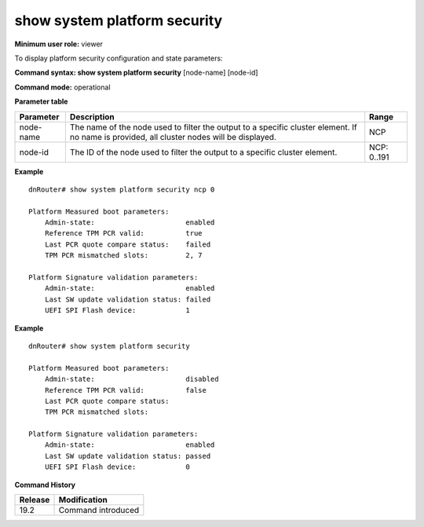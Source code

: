 show system platform security
-----------------------------

**Minimum user role:** viewer

To display platform security configuration and state parameters:

**Command syntax: show system platform security** [node-name] [node-id]

**Command mode:** operational

**Parameter table**

+-----------+--------------------------------------------------------------------------------------------------------------------------------------------+--------------------+
| Parameter | Description                                                                                                                                | Range              |
+===========+============================================================================================================================================+====================+
| node-name | The name of the node used to filter the output to a specific cluster element. If no name is provided, all cluster nodes will be displayed. | NCP                |
+-----------+--------------------------------------------------------------------------------------------------------------------------------------------+--------------------+
| node-id   | The ID of the node used to filter the output to a specific cluster element.                                                                | NCP: 0..191        |
+-----------+--------------------------------------------------------------------------------------------------------------------------------------------+--------------------+

**Example**
::

    dnRouter# show system platform security ncp 0

    Platform Measured boot parameters:
        Admin-state:                      enabled
        Reference TPM PCR valid:          true
        Last PCR quote compare status:    failed
        TPM PCR mismatched slots:         2, 7

    Platform Signature validation parameters:
        Admin-state:                      enabled
        Last SW update validation status: failed
        UEFI SPI Flash device:            1

**Example**
::

    dnRouter# show system platform security

    Platform Measured boot parameters:
        Admin-state:                      disabled
        Reference TPM PCR valid:          false
        Last PCR quote compare status:
        TPM PCR mismatched slots:

    Platform Signature validation parameters:
        Admin-state:                      enabled
        Last SW update validation status: passed
        UEFI SPI Flash device:            0

.. **Help line:** show system platform security [ncp] [0..191]

**Command History**

+---------+---------------------------------------------------------------------+
| Release | Modification                                                        |
+=========+=====================================================================+
| 19.2    | Command introduced                                                  |
+---------+---------------------------------------------------------------------+
